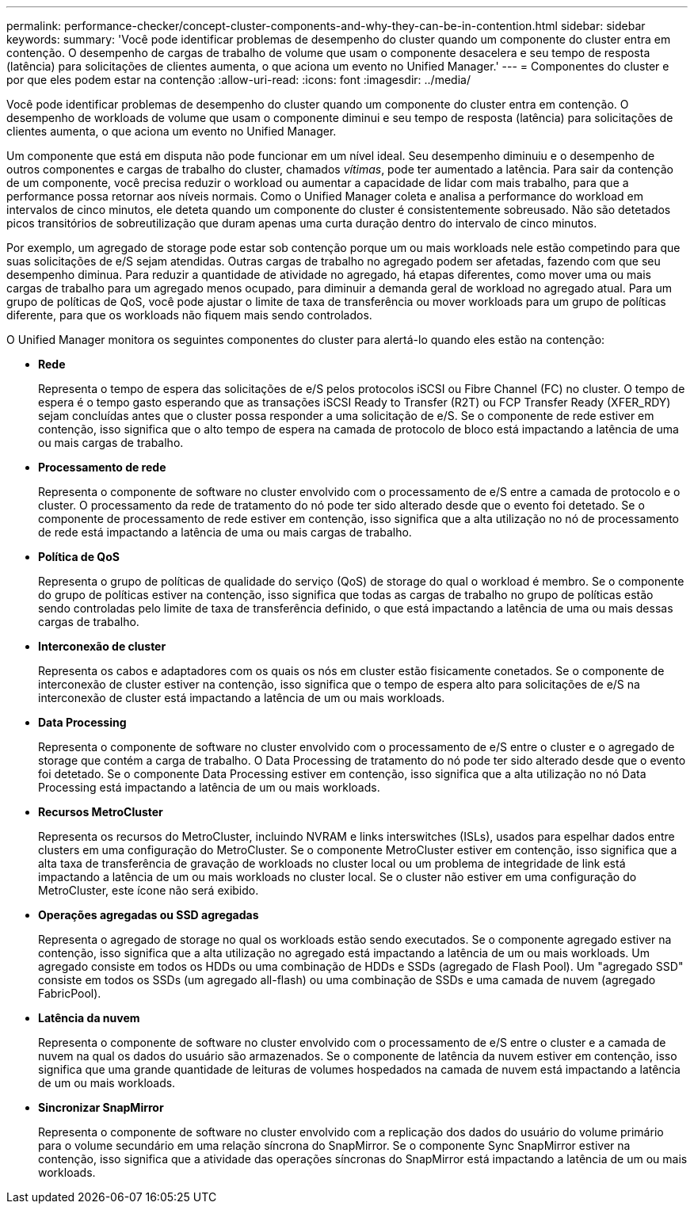 ---
permalink: performance-checker/concept-cluster-components-and-why-they-can-be-in-contention.html 
sidebar: sidebar 
keywords:  
summary: 'Você pode identificar problemas de desempenho do cluster quando um componente do cluster entra em contenção. O desempenho de cargas de trabalho de volume que usam o componente desacelera e seu tempo de resposta (latência) para solicitações de clientes aumenta, o que aciona um evento no Unified Manager.' 
---
= Componentes do cluster e por que eles podem estar na contenção
:allow-uri-read: 
:icons: font
:imagesdir: ../media/


[role="lead"]
Você pode identificar problemas de desempenho do cluster quando um componente do cluster entra em contenção. O desempenho de workloads de volume que usam o componente diminui e seu tempo de resposta (latência) para solicitações de clientes aumenta, o que aciona um evento no Unified Manager.

Um componente que está em disputa não pode funcionar em um nível ideal. Seu desempenho diminuiu e o desempenho de outros componentes e cargas de trabalho do cluster, chamados _vítimas_, pode ter aumentado a latência. Para sair da contenção de um componente, você precisa reduzir o workload ou aumentar a capacidade de lidar com mais trabalho, para que a performance possa retornar aos níveis normais. Como o Unified Manager coleta e analisa a performance do workload em intervalos de cinco minutos, ele deteta quando um componente do cluster é consistentemente sobreusado. Não são detetados picos transitórios de sobreutilização que duram apenas uma curta duração dentro do intervalo de cinco minutos.

Por exemplo, um agregado de storage pode estar sob contenção porque um ou mais workloads nele estão competindo para que suas solicitações de e/S sejam atendidas. Outras cargas de trabalho no agregado podem ser afetadas, fazendo com que seu desempenho diminua. Para reduzir a quantidade de atividade no agregado, há etapas diferentes, como mover uma ou mais cargas de trabalho para um agregado menos ocupado, para diminuir a demanda geral de workload no agregado atual. Para um grupo de políticas de QoS, você pode ajustar o limite de taxa de transferência ou mover workloads para um grupo de políticas diferente, para que os workloads não fiquem mais sendo controlados.

O Unified Manager monitora os seguintes componentes do cluster para alertá-lo quando eles estão na contenção:

* *Rede*
+
Representa o tempo de espera das solicitações de e/S pelos protocolos iSCSI ou Fibre Channel (FC) no cluster. O tempo de espera é o tempo gasto esperando que as transações iSCSI Ready to Transfer (R2T) ou FCP Transfer Ready (XFER_RDY) sejam concluídas antes que o cluster possa responder a uma solicitação de e/S. Se o componente de rede estiver em contenção, isso significa que o alto tempo de espera na camada de protocolo de bloco está impactando a latência de uma ou mais cargas de trabalho.

* *Processamento de rede*
+
Representa o componente de software no cluster envolvido com o processamento de e/S entre a camada de protocolo e o cluster. O processamento da rede de tratamento do nó pode ter sido alterado desde que o evento foi detetado. Se o componente de processamento de rede estiver em contenção, isso significa que a alta utilização no nó de processamento de rede está impactando a latência de uma ou mais cargas de trabalho.

* *Política de QoS*
+
Representa o grupo de políticas de qualidade do serviço (QoS) de storage do qual o workload é membro. Se o componente do grupo de políticas estiver na contenção, isso significa que todas as cargas de trabalho no grupo de políticas estão sendo controladas pelo limite de taxa de transferência definido, o que está impactando a latência de uma ou mais dessas cargas de trabalho.

* *Interconexão de cluster*
+
Representa os cabos e adaptadores com os quais os nós em cluster estão fisicamente conetados. Se o componente de interconexão de cluster estiver na contenção, isso significa que o tempo de espera alto para solicitações de e/S na interconexão de cluster está impactando a latência de um ou mais workloads.

* *Data Processing*
+
Representa o componente de software no cluster envolvido com o processamento de e/S entre o cluster e o agregado de storage que contém a carga de trabalho. O Data Processing de tratamento do nó pode ter sido alterado desde que o evento foi detetado. Se o componente Data Processing estiver em contenção, isso significa que a alta utilização no nó Data Processing está impactando a latência de um ou mais workloads.

* *Recursos MetroCluster*
+
Representa os recursos do MetroCluster, incluindo NVRAM e links interswitches (ISLs), usados para espelhar dados entre clusters em uma configuração do MetroCluster. Se o componente MetroCluster estiver em contenção, isso significa que a alta taxa de transferência de gravação de workloads no cluster local ou um problema de integridade de link está impactando a latência de um ou mais workloads no cluster local. Se o cluster não estiver em uma configuração do MetroCluster, este ícone não será exibido.

* *Operações agregadas ou SSD agregadas*
+
Representa o agregado de storage no qual os workloads estão sendo executados. Se o componente agregado estiver na contenção, isso significa que a alta utilização no agregado está impactando a latência de um ou mais workloads. Um agregado consiste em todos os HDDs ou uma combinação de HDDs e SSDs (agregado de Flash Pool). Um "agregado SSD" consiste em todos os SSDs (um agregado all-flash) ou uma combinação de SSDs e uma camada de nuvem (agregado FabricPool).

* *Latência da nuvem*
+
Representa o componente de software no cluster envolvido com o processamento de e/S entre o cluster e a camada de nuvem na qual os dados do usuário são armazenados. Se o componente de latência da nuvem estiver em contenção, isso significa que uma grande quantidade de leituras de volumes hospedados na camada de nuvem está impactando a latência de um ou mais workloads.

* *Sincronizar SnapMirror*
+
Representa o componente de software no cluster envolvido com a replicação dos dados do usuário do volume primário para o volume secundário em uma relação síncrona do SnapMirror. Se o componente Sync SnapMirror estiver na contenção, isso significa que a atividade das operações síncronas do SnapMirror está impactando a latência de um ou mais workloads.


